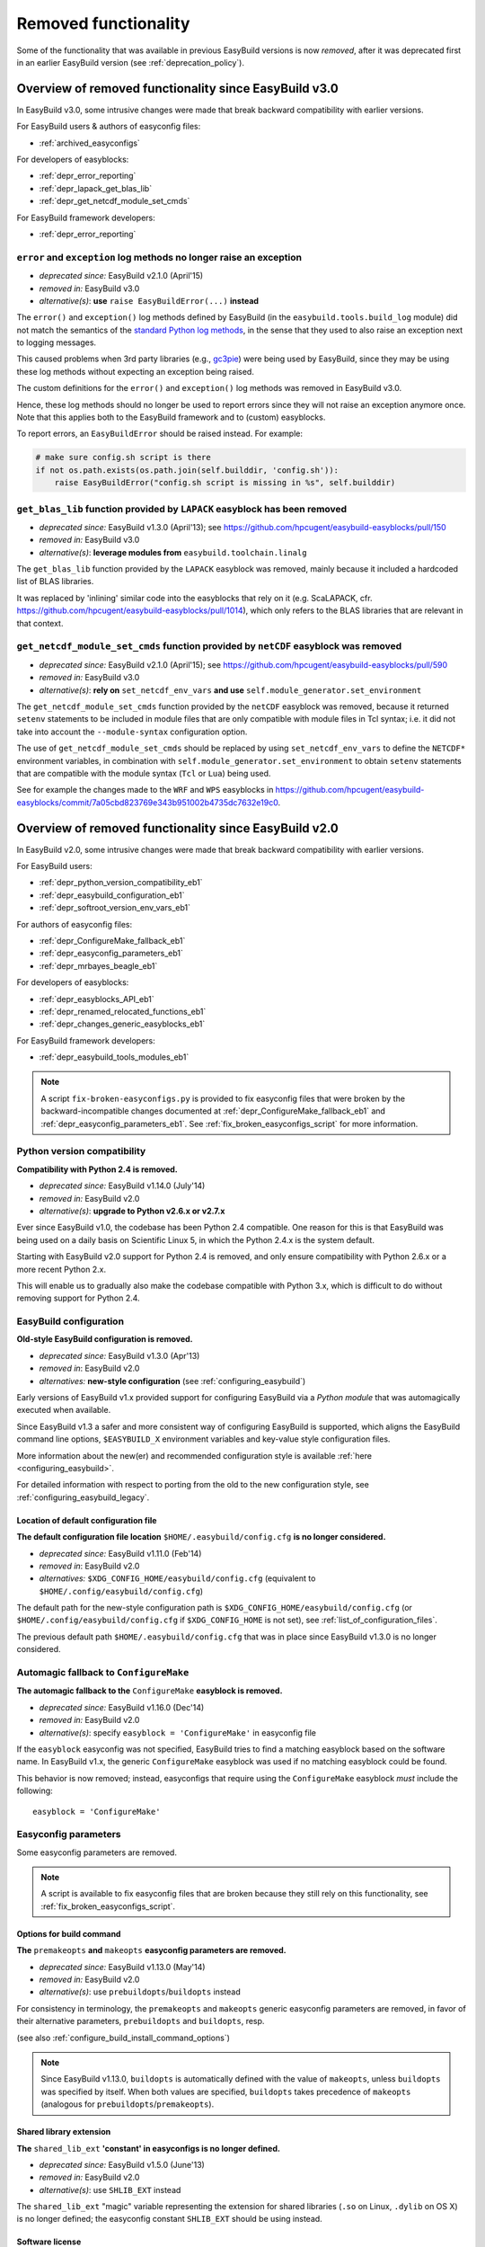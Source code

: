 .. _removed_functionality:

Removed functionality
=====================

Some of the functionality that was available in previous EasyBuild versions is now *removed*,
after it was deprecated first in an earlier EasyBuild version (see :ref:`deprecation_policy`).

.. _overview_removed_30:

Overview of removed functionality since EasyBuild v3.0
-------------------------------------------------------

In EasyBuild v3.0, some intrusive changes were made that break backward compatibility with earlier versions.

For EasyBuild users & authors of easyconfig files:

* :ref:`archived_easyconfigs`

For developers of easyblocks:

* :ref:`depr_error_reporting`
* :ref:`depr_lapack_get_blas_lib`
* :ref:`depr_get_netcdf_module_set_cmds`

For EasyBuild framework developers:

* :ref:`depr_error_reporting`

.. _depr_error_reporting:

``error`` and ``exception`` log methods no longer raise an exception
~~~~~~~~~~~~~~~~~~~~~~~~~~~~~~~~~~~~~~~~~~~~~~~~~~~~~~~~~~~~~~~~~~~~

* *deprecated since:* EasyBuild v2.1.0 (April'15)
* *removed in:* EasyBuild v3.0
* *alternative(s)*: **use** ``raise EasyBuildError(...)`` **instead**

The ``error()`` and ``exception()`` log methods defined by EasyBuild (in the ``easybuild.tools.build_log`` module)
did not match the semantics of the `standard Python log methods
<https://docs.python.org/2/library/logging.html#logging.Logger.error>`_, in the sense that they used to also raise an
exception next to logging messages.

This caused problems when 3rd party libraries (e.g., `gc3pie <https://pypi.python.org/pypi/gc3pie>`_) were being
used by EasyBuild, since they may be using these log methods without expecting an exception being raised.

The custom definitions for the ``error()`` and ``exception()`` log methods was removed in EasyBuild v3.0.

Hence, these log methods should no longer be used to report errors since they will not raise an exception anymore once.
Note that this applies both to the EasyBuild framework and to (custom) easyblocks.

To report errors, an ``EasyBuildError`` should be raised instead. For example:

.. code::

    # make sure config.sh script is there
    if not os.path.exists(os.path.join(self.builddir, 'config.sh')):
        raise EasyBuildError("config.sh script is missing in %s", self.builddir)

.. _depr_lapack_get_blas_lib:

``get_blas_lib`` function provided by ``LAPACK`` easyblock has been removed
~~~~~~~~~~~~~~~~~~~~~~~~~~~~~~~~~~~~~~~~~~~~~~~~~~~~~~~~~~~~~~~~~~~~~~~~~~~

* *deprecated since:* EasyBuild v1.3.0 (April'13); see https://github.com/hpcugent/easybuild-easyblocks/pull/150
* *removed in:* EasyBuild v3.0
* *alternative(s)*: **leverage modules from** ``easybuild.toolchain.linalg``

The ``get_blas_lib`` function provided by the ``LAPACK`` easyblock was removed,
mainly because it included a hardcoded list of BLAS libraries.

It was replaced by 'inlining' similar code into the easyblocks that rely on it
(e.g. ScaLAPACK, cfr. https://github.com/hpcugent/easybuild-easyblocks/pull/1014),
which only refers to the BLAS libraries that are relevant in that context.


.. _depr_get_netcdf_module_set_cmds:

``get_netcdf_module_set_cmds`` function provided by ``netCDF`` easyblock was removed
~~~~~~~~~~~~~~~~~~~~~~~~~~~~~~~~~~~~~~~~~~~~~~~~~~~~~~~~~~~~~~~~~~~~~~~~~~~~~~~~~~~~

* *deprecated since:* EasyBuild v2.1.0 (April'15); see https://github.com/hpcugent/easybuild-easyblocks/pull/590
* *removed in:* EasyBuild v3.0
* *alternative(s)*: **rely on** ``set_netcdf_env_vars`` **and use** ``self.module_generator.set_environment``

The ``get_netcdf_module_set_cmds`` function provided by the ``netCDF`` easyblock was removed, because it
returned ``setenv`` statements to be included in module files that are only compatible with module files in Tcl syntax;
i.e. it did not take into account the ``--module-syntax`` configuration option.

The use of ``get_netcdf_module_set_cmds`` should be replaced by using ``set_netcdf_env_vars``
to define the ``NETCDF*`` environment variables, in combination with ``self.module_generator.set_environment``
to obtain ``setenv`` statements that are compatible with the module syntax (``Tcl`` or ``Lua``) being used.

See for example the changes made to the ``WRF`` and ``WPS``
easyblocks in https://github.com/hpcugent/easybuild-easyblocks/commit/7a05cbd823769e343b951002b4735dc7632e19c0.

.. _overview_removed_20:

Overview of removed functionality since EasyBuild v2.0
-------------------------------------------------------

In EasyBuild v2.0, some intrusive changes were made that break backward compatibility with earlier versions.

For EasyBuild users:

* :ref:`depr_python_version_compatibility_eb1`
* :ref:`depr_easybuild_configuration_eb1`
* :ref:`depr_softroot_version_env_vars_eb1`

For authors of easyconfig files:

* :ref:`depr_ConfigureMake_fallback_eb1`
* :ref:`depr_easyconfig_parameters_eb1`
* :ref:`depr_mrbayes_beagle_eb1`

For developers of easyblocks:

* :ref:`depr_easyblocks_API_eb1`
* :ref:`depr_renamed_relocated_functions_eb1`
* :ref:`depr_changes_generic_easyblocks_eb1`

For EasyBuild framework developers:

* :ref:`depr_easybuild_tools_modules_eb1`

.. note::
    A script ``fix-broken-easyconfigs.py`` is provided to fix easyconfig files that were broken by the
    backward-incompatible changes documented at :ref:`depr_ConfigureMake_fallback_eb1` and
    :ref:`depr_easyconfig_parameters_eb1`. See :ref:`fix_broken_easyconfigs_script` for more information.

.. _depr_python_version_compatibility_eb1:

Python version compatibility
~~~~~~~~~~~~~~~~~~~~~~~~~~~~

**Compatibility with Python 2.4 is removed.**

* *deprecated since:* EasyBuild v1.14.0 (July'14)
* *removed in:* EasyBuild v2.0
* *alternative(s)*: **upgrade to Python v2.6.x or v2.7.x**

Ever since EasyBuild v1.0, the codebase has been Python 2.4 compatible. One reason for this is that EasyBuild was
being used on a daily basis on Scientific Linux 5, in which the Python 2.4.x is the system default.

Starting with EasyBuild v2.0 support for Python 2.4 is removed, and only ensure compatibility with Python 2.6.x or a
more recent Python 2.x.

This will enable us to gradually also make the codebase compatible with Python 3.x, which is difficult to do without
removing support for Python 2.4.

.. _depr_easybuild_configuration_eb1:

EasyBuild configuration
~~~~~~~~~~~~~~~~~~~~~~~

**Old-style EasyBuild configuration is removed.**

* *deprecated since:* EasyBuild v1.3.0 (Apr'13)
* *removed in*: EasyBuild v2.0
* *alternatives:* **new-style configuration** (see :ref:`configuring_easybuild`)

Early versions of EasyBuild v1.x provided support for configuring EasyBuild via a *Python module* that was automagically
executed when available.

Since EasyBuild v1.3 a safer and more consistent way of configuring EasyBuild is supported, which aligns the EasyBuild
command line options, ``$EASYBUILD_X`` environment variables and key-value style configuration files.

More information about the new(er) and recommended configuration style is available :ref:`here <configuring_easybuild>`.

For detailed information with respect to porting from the old to the new configuration style, see
:ref:`configuring_easybuild_legacy`.

Location of default configuration file
^^^^^^^^^^^^^^^^^^^^^^^^^^^^^^^^^^^^^^

**The default configuration file location** ``$HOME/.easybuild/config.cfg`` **is no longer considered.**

* *deprecated since:* EasyBuild v1.11.0 (Feb'14)
* *removed in*: EasyBuild v2.0
* *alternatives:* ``$XDG_CONFIG_HOME/easybuild/config.cfg`` (equivalent to ``$HOME/.config/easybuild/config.cfg``)

The default path for the new-style configuration path is ``$XDG_CONFIG_HOME/easybuild/config.cfg`` (or
``$HOME/.config/easybuild/config.cfg`` if ``$XDG_CONFIG_HOME`` is not set), see :ref:`list_of_configuration_files`.

The previous default path ``$HOME/.easybuild/config.cfg`` that was in place since EasyBuild v1.3.0 is no longer
considered.

.. _depr_ConfigureMake_fallback_eb1:

Automagic fallback to ``ConfigureMake``
~~~~~~~~~~~~~~~~~~~~~~~~~~~~~~~~~~~~~~~

**The automagic fallback to the** ``ConfigureMake`` **easyblock is removed.**

* *deprecated since:* EasyBuild v1.16.0 (Dec'14)
* *removed in:* EasyBuild v2.0
* *alternative(s)*: specify ``easyblock = 'ConfigureMake'`` in easyconfig file

If the ``easyblock`` easyconfig was not specified, EasyBuild tries to find a matching easyblock based on the software
name. In EasyBuild v1.x, the generic ``ConfigureMake`` easyblock was used if no matching easyblock could be found.

This behavior is now removed; instead, easyconfigs that require using the ``ConfigureMake`` easyblock *must* include
the following::

  easyblock = 'ConfigureMake'

.. _depr_easyconfig_parameters_eb1:

Easyconfig parameters
~~~~~~~~~~~~~~~~~~~~~

Some easyconfig parameters are removed.

.. note::
  A script is available to fix easyconfig files that are broken because they still rely on this functionality,
  see :ref:`fix_broken_easyconfigs_script`.

.. _depr_premakeopts_makeopts_eb1:

Options for build command
^^^^^^^^^^^^^^^^^^^^^^^^^

**The** ``premakeopts`` **and** ``makeopts`` **easyconfig parameters are removed.**

* *deprecated since:* EasyBuild v1.13.0 (May'14)
* *removed in:* EasyBuild v2.0
* *alternative(s)*: use ``prebuildopts``/``buildopts`` instead

For consistency in terminology, the ``premakeopts`` and ``makeopts`` generic easyconfig parameters are removed,
in favor of their alternative parameters, ``prebuildopts`` and ``buildopts``, resp.

(see also :ref:`configure_build_install_command_options`)

.. note:: Since EasyBuild v1.13.0, ``buildopts`` is automatically defined with the value of ``makeopts``, unless
  ``buildopts`` was specified by itself. When both values are specified, ``buildopts`` takes precedence of ``makeopts``
  (analogous for ``prebuildopts``/``premakeopts``).

.. _depr_shared_lib_ext_eb1:

Shared library extension
^^^^^^^^^^^^^^^^^^^^^^^^

**The** ``shared_lib_ext`` **'constant' in easyconfigs is no longer defined.**

* *deprecated since:* EasyBuild v1.5.0 (June'13)
* *removed in:* EasyBuild v2.0
* *alternative(s)*: use ``SHLIB_EXT`` instead

The ``shared_lib_ext`` "magic" variable representing the extension for shared libraries (``.so`` on Linux,
``.dylib`` on OS X) is no longer defined; the easyconfig constant ``SHLIB_EXT`` should be using instead.

.. _depr_license_eb1:

Software license
^^^^^^^^^^^^^^^^

**The** ``license`` **easyconfig parameter is removed.**

* *deprecated since:* EasyBuild v1.11.0 (Feb'14)
* *removed in:* EasyBuild v2.0
* *alternative(s)*: use ``license_file`` or ``software_license`` instead

The ``license`` easyconfig parameter, which was specific to the ``IntelBase`` generic easyblock and thus relevant
for Intel tools, is removed. The generic ``license_file`` easyconfig parameter should be used instead, to specify
the location of the license file (or server).

This change was made to avoid confusion with the ``software_license`` generic easyconfig parameter, which can be used
to specify the license under which the software was released (e.g., GPLv2, BSD, etc.). Here, the specified value *must*
be a known license type (see ``eb --avail-easyconfig-licenses``).

.. note:: The `software_license` easyconfig parameter will become **mandatory** at some point.

.. _depr_mrbayes_beagle_eb1:

``BEAGLE`` dependency in ``MrBayes`` easyblock replaced by ``beagle-lib``
~~~~~~~~~~~~~~~~~~~~~~~~~~~~~~~~~~~~~~~~~~~~~~~~~~~~~~~~~~~~~~~~~~~~~~~~~

**The** ``MrBayes`` **easyblock no longer considers** ``BEAGLE`` **as a valid dependency.**

* *deprecated since:* EasyBuild v1.6.0 (Jul'14)
* *removed in:* EasyBuild v2.0
* *alternative(s)*: use ``beagle-lib`` instead

Due to a misnomer in the easyconfig files for ``beagle-lib`` (formerly named ``BEAGLE``), the custom easyblock for
``MrBayes`` now no longer considers ``BEAGLE`` as a dependency.

The library required by ``MrBayes`` must now be provided as a dependency named ``beagle-lib``.


EasyBuild API changes
~~~~~~~~~~~~~~~~~~~~~

Some changes in the EasyBuild API were made, which potentiallty affects easyblocks and the EasyBuild framework itself.

.. _depr_easyblocks_API_eb1:

Easyblocks API (``EasyBlock`` class from ``easybuild.framework.easyblock``)
^^^^^^^^^^^^^^^^^^^^^^^^^^^^^^^^^^^^^^^^^^^^^^^^^^^^^^^^^^^^^^^^^^^^^^^^^^^

The API for easyblocks was modified slightly, to correct for a couple of historic mistakes.

Return type of ``extra_options`` method
+++++++++++++++++++++++++++++++++++++++

**The list-of-tuples return type of the** ``extra_options`` **method must now be a** ``dict`` **instead.**

* *deprecated since:* EasyBuild v1.12.0 (Apr'14)
* *removed in:* EasyBuild v2.0
* *alternative(s)*: ensure/assume ``dict`` return type

The return type of the ``extra_options`` static method in the ``EasyBlock`` class has been changed to a *dictionary*
(``dict``), rather than a list of key-value tuples.

Custom easyconfig parameters should be added via a *dict*-typed value to the ``extra_options`` function of parent
easyblock.

For example (taken from the generic easyblock ``Binary``)::

      @staticmethod
      def extra_options(extra_vars=None):
          """Extra easyconfig parameters specific to Binary easyblock."""
          extra_vars = EasyBlock.extra_options(extra_vars)
          extra_vars.update({
              'install_cmd': [None, "Install command to be used.", CUSTOM],
          })
          return extra_vars

Extension filter template
+++++++++++++++++++++++++

**The** ``name`` **and** ``version`` **templates in** ``exts_filter`` **are removed.**

* *deprecated since:* EasyBuild v1.2.0 (Feb'13)
* *removed in:* EasyBuild v2.0
* *alternative(s)*: use ``ext_name`` and ``ext_version`` instead

Only the ``ext_name``, ``ext_version`` and ``src`` template strings can be used in the ``exts_filter`` extension filter
easyconfig parameter; the ``name`` and ``version`` template strings are removed.

For example (default extension filter for Python packages)::

  exts_filter = ("python -c 'import %(ext_name)s'", "")

Module path of default class for extensions
+++++++++++++++++++++++++++++++++++++++++++

**Specifying the module path in** ``exts_defaultclass`` **is no longer possible.**

* *deprecated since:* EasyBuild v0.5 (Apr'12)
* *removed in:* EasyBuild v2.0
* *alternative(s)*: *(none required, module path is derived from specified class name)*

Explicitely specifying the module path for the default class to use for extensions (via ``exts_defaultclass``) is
no longer possible. Only the class name should be specified, the corresponding module path is derived from it.

Module path for easyblocks
++++++++++++++++++++++++++

**Deriving the module path for easyblocks from the software name is removed.**

* *deprecated since:* EasyBuild v1.4.0 (May'13)
* *removed in:* EasyBuild v2.0
* *alternative(s)*: use easyblock class name according to encoding scheme (e.g., ``EB_Foo``)

Determining the *location* of Python modules representing easyblocks based on the software name (``name``) is removed.

EasyBuild *must* be able to determine the easyblock module path solely based on the name of the easyblock Python class.

Easyblocks with a class name that is already honoring the encoding scheme implemented by the ``encode_class_name``
function will not be affected.

.. _depr_easybuild_tools_modules_eb1:

``easybuild.tools.modules`` Python module
^^^^^^^^^^^^^^^^^^^^^^^^^^^^^^^^^^^^^^^^^

**The API of the** ``easybuild.tools.modules`` **module has been updated, certain aspects of the old API are removed.**

* *deprecated since:* EasyBuild v1.8.0 (Oct'13) & v1.15.0 (Sept'15)
* *removed in:* EasyBuild v2.0
* *alternative(s)*: use equivalents available in new API (see below)

The API of the ``easybuild.tools.modules`` Python module has been changed extensively when implementing support for
alternative module naming schemes:

* the ``modules`` class variable and the ``add_module``/``remove_module`` methods are removed; modules should be
  (un)loaded using the ``load`` and ``unload`` methods instead
* the ``mod_paths`` and ``modulePath`` named arguments for the ``run_module`` method aare removed; the class instance
  should be created with a specific list of module paths instead
* the ``Modules`` class to obtain a class instance representing a modules tool interface is removed;
  the ``modules_tool`` function should be used instead

Additionally, the ``exists`` method which only takes a single module name is removed; it is replaced by
the ``exist`` method, which takes a list of module names *(since EasyBuild v1.15.0 (Sept'15))*.

**Easyblocks should not be using** ``easybuild.tools.modules`` **directly, and hence should be unaffected.**

.. _depr_softroot_version_env_vars_eb1:

``$SOFTX`` environment variables in generated module files
^^^^^^^^^^^^^^^^^^^^^^^^^^^^^^^^^^^^^^^^^^^^^^^^^^^^^^^^^^

``$SOFTX`` **environment variables set by module files generated with EasyBuild v0.x will no longer be taken into
account.**

* *deprecated since:* EasyBuild v1.3.0 (Apr'13)
* *removed in:* EasyBuild v2.0
* *alternative(s)*: reinstall (ancient) module files which are only defining the ``$SOFTX`` environment variables

The ``get_software_root`` and ``get_software_version`` functions will only take ``$EBROOTFOO`` and ``$EBVERSIONFOO``
environment variables into account, as opposed to also considering the ``$SOFTROOTFOO`` and ``$SOFTVERSIONFOO``
environment variables (which were set in modules generated by EasyBuild v0.x).
Likewise, adhering to the ``$SOFTDEVELFOO`` environment variables is removed.

*This is only relevant to early adopters who are still using module files generated by EasyBuild v0.x.*

.. _depr_renamed_relocated_functions_eb1:

Renamed/relocated functions
^^^^^^^^^^^^^^^^^^^^^^^^^^^

**Some functions/methods have been renamed or relocated, their equivalents under a previous location/name are removed.**

* *deprecated since:* *(depends on function/method, see below)*
* *removed in:* EasyBuild v2.0
* *alternative(s)*: use new location/name

A number of functions and methods that are part of the EasyBuild framework API have been renamed, mainly for consistency
reasons.

* the ``moduleGenerator`` handle to the ``ModuleGenerator`` object instance has been renamed to ``module_generator``;
  hence, easyblock should be using ``self.module_generator`` rather than ``self.moduleGenerator`` *(since EasyBuild v1.16.0 (Dec'14))*
* ``source_paths()`` (in ``easybuild.tools.config``) replaces the removed ``source_path()`` *(since EasyBuild v1.8.0 (Oct'13))*
* ``get_avail_core_count()`` (in ``easybuild.tools.systemtools``) replaces the removed ``get_core_count()``
  *(since EasyBuild v1.9.0 (Nov'13))*
* ``get_os_type()`` (in ``easybuild.tools.systemtools``) replaces the removed ``get_kernel_name``
  *(since EasyBuild v1.3.0 (Apr'13))*
* the ``det_full_ec_version`` function available from ``easybuild.tools.module_generator`` replaces the removed
  ``det_installversion`` function that was available from ``easybuild.framework.easyconfig.*`` *(since EasyBuild v1.8.0
  (Oct'13))*

Some functions have moved to a different location:

* the ``read_environment`` function is now provided by the ``easybuild.tools.environment`` module, rather than by
  ``easybuild.tools.config`` or ``easybuild.tools.utilities`` *(since EasyBuild v1.7.0 (Sept'13))*
* the ``modify_env`` function is now provided by the ``easybuild.tools.environment`` module, rather than by
  ``easybuild.tools.filetools`` *(since EasyBuild v1.7.0 (Sep'13))*
* the ``run_cmd``, ``run_cmd_qa`` and ``parse_log_for_error`` functions are now provided by the ``easybuild.tools.run`` module,
  rather than by ``easybuild.tools.filetools`` *(since EasyBuild v1.11.0 (Feb'14))*

The ``get_log`` function provided by the ``easybuild.tools.build_log`` module has been removed entirely,
no alternatives are provided (since none are needed). *(since EasyBuild v1.3.0 (Apr'13))*

.. _depr_changes_generic_easyblocks_eb1:

Changes in (generic) easyblocks
^^^^^^^^^^^^^^^^^^^^^^^^^^^^^^^

``srcdir`` replaces ``builddir`` as named argument in ``CMakeMake.configure_step``
++++++++++++++++++++++++++++++++++++++++++++++++++++++++++++++++++++++++++++++++++

**The named argument** ``builddir`` **in the** ``configure_step`` **method of the generic** ``CMakeMake`` **easyblock
was replaced by** ``srcdir`` **.**

* *deprecated since:* EasyBuild v1.4.0 (May'13)
* *removed in:* EasyBuild v2.0
* *alternative(s)*: equivalent ``srcdir`` named argument

Since the ``builddir`` named argument in the ``configure_step`` method of the generic ``CMakeMake`` easyblock was a
misnomer (it specifies the location of the *source* directory that should be provided to ``cmake``), it was replaced
with an equivalent named argument ``srcdir``.

``VersionIndependentPythonPackage`` replaces ``VersionIndependendPythonPackage``
++++++++++++++++++++++++++++++++++++++++++++++++++++++++++++++++++++++++++++++++

**The generic easyblock** ``VersionIndependendPythonPackage`` **was replaced with the equivalent generic easyblock**
``VersionIndependentPythonPackage`` **.**

* *deprecated since:* EasyBuild v1.11.0 (Feb'14)
* *removed in:* EasyBuild v2.0
* *alternative(s)*: ``VersionIndependentPythonPackage``

Because of to a typo in the name, the ``VersionIndependendPythonPackage`` generic easyblock was replaced by the
equivalent ``VersionIndependentPythonPackage`` generic easyblock.

``get_sitearch_suffix`` function in ``Perl`` easyblock is removed
+++++++++++++++++++++++++++++++++++++++++++++++++++++++++++++++++

**The** ``get_sitearch_suffix`` **function in the** ``Perl`` **easyblock was replaced in favor of the more generic**
``get_site_suffix`` **function.**

* *deprecated since:* EasyBuild v1.7.0 (Sept'13)
* *removed in:* EasyBuild v2.0
* *alternative(s)*: ``get_site_suffix('sitearch')``

The ``get_sitearch_suffix`` function provided by the ``Perl`` easyblock, which can be (and is) imported in/used by other
easyblocks, has been replaced by the more generic ``get_site_suffix`` function.

To obtain the same functionality as was provided by ``get_sitearch_suffix``, use ``get_site_suffix('sitearch')`` instead.
